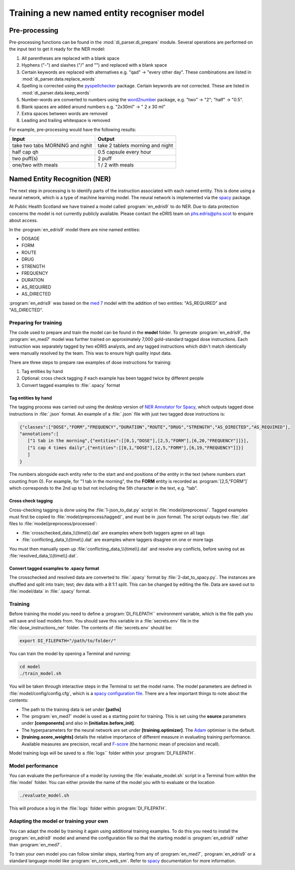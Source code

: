 .. _Training a model:

Training a new named entity recogniser model 
============================================

Pre-processing
~~~~~~~~~~~~~~

Pre-processing functions can be found in the :mod:`di_parser.di_prepare` module.
Several operations are performed on the input text to get it ready for 
the NER model:

#. All parentheses are replaced with a blank space
#. Hyphens ("-") and slashes ("/" and "\") and replaced with a blank space
#. Certain keywords are replaced with alternatives e.g. "qad" -> "every other day". 
   These combinations are listed in :mod:`di_parser.data.replace_words`
#. Spelling is corrected using the `pyspellchecker <https://pypi.org/project/pyspellchecker/>`_ package.
   Certain keywords are not corrected. These are listed in :mod:`di_parser.data.keep_words`
#. Number-words are converted to numbers using the `word2number <https://pypi.org/project/word2number/>`_ package,
   e.g. "two" -> "2"; "half" -> "0.5".
#. Blank spaces are added around numbers 
   e.g. "2x30ml" -> " 2 x 30 ml"
#. Extra spaces between words are removed
#. Leading and trailing whitespace is removed

For example, pre-processing would have the following results:

===============================  ================================
Input                            Output
===============================  ================================
take two tabs MORNING and nghit  take 2 tablets morning and night
half cap qh                      0.5 capsule every hour
two puff(s)                      2 puff
one/two with meals               1 / 2 with meals
===============================  ================================

Named Entity Recognition (NER)
~~~~~~~~~~~~~~~~~~~~~~~~~~~~~~

The next step in processing is to identify parts of the instruction
associated with each named entity. This is done using a neural network, 
which is a type of machine learning
model. The neural network is implemented via the `spacy <https://spacy.io/>`_ package.

At Public Health Scotland we have trained a model called :program:`en_edris9` to do NER. Due to data 
protection concerns the model is not currently publicly available. Please contact the eDRIS team 
on `phs.edris@phs.scot <mailto:phs.edris@phs.scot>`_ to enquire about access.

In the :program:`en_edris9` model there are nine named entities:

* DOSAGE
* FORM 
* ROUTE
* DRUG 
* STRENGTH
* FREQUENCY
* DURATION
* AS_REQUIRED
* AS_DIRECTED

:program:`en_edris9` was based on the `med 7 <https://github.com/kormilitzin/med7>`_ model with the addition of
two entities: "AS_REQUIRED" and "AS_DIRECTED".

Preparing for training
^^^^^^^^^^^^^^^^^^^^^^

The code used to prepare and train the model can be found in the **model** folder. To generate :program:`en_edris9`,
the :program:`en_med7` model was further trained on approximately 7,000 gold-standard tagged dose instructions. 
Each instruction was separately tagged by two eDRIS analysts, and any tagged instructions which didn't match
identically were manually resolved by the team. This was to ensure high quality input data. 

There are three steps to prepare raw examples of dose instructions for training:

#. Tag entities by hand 
#. Optional: cross check tagging if each example has been tagged twice by different people
#. Convert tagged examples to :file:`.spacy` format

Tag entities by hand
''''''''''''''''''''

The tagging process was carried out using the desktop version of `NER Annotator for Spacy <https://github.com/tecoholic/ner-annotator>`_,
which outputs tagged dose instructions in :file:`.json` format. An example of a :file:`.json` file with just two tagged dose instructions is:

.. code:: 

   {"classes":["DOSE","FORM","FREQUENCY","DURATION","ROUTE","DRUG","STRENGTH","AS_DIRECTED","AS_REQUIRED"],
   "annotations":[
      ["1 tab in the morning",{"entities":[[0,1,"DOSE"],[2,5,"FORM"],[6,20,"FREQUENCY"]]}],
      ["1 cap 4 times daily",{"entities":[[0,1,"DOSE"],[2,5,"FORM"],[6,19,"FREQUENCY"]]}]
      ]
   }

The numbers alongside each entity refer to the start and end positions of the entity in the text (where numbers start counting from 0). 
For example, for "1 tab in the morning", the the **FORM** entity is recorded as :program:`[2,5,"FORM"]` which corresponds to the 2nd up to but not
including the 5th character in the text, e.g. "tab".

Cross check tagging
'''''''''''''''''''

Cross-checking tagging is done using the :file:`1-json_to_dat.py` script in :file:`model/preprocess/`. Tagged examples
must first be copied to :file:`model/preprocess/tagged/`, and must be in .json format. The script
outputs two :file:`.dat` files to :file:`model/preprocess/processed`:

* :file:`crosschecked_data_\\{time\\}.dat` are examples where both taggers agree on all tags
* :file:`conflicting_data_\\{time\\}.dat` are examples where taggers disagree on one or more tags

You must then manually open up :file:`conflicting_data_\\{time\\}.dat` and resolve any conflicts, before
saving out as :file:`resolved_data_\\{time\\}.dat`.

Convert tagged examples to .spacy format
''''''''''''''''''''''''''''''''''''''''

The crosschecked and resolved data are converted to :file:`.spacy` format by :file:`2-dat_to_spacy.py`.
The instances are shuffled and split into train; test; dev data with a 8:1:1 split. This can be changed
by editing the file. Data are saved out to :file:`model/data` in :file:`.spacy` format.

Training
^^^^^^^^

Before training the model you need to define a :program:`DI_FILEPATH`` environment variable, which is the 
file path you will save and load models from. You should save this variable in a :file:`secrets.env` file
in the :file:`dose_instructions_ner` folder. The contents of :file:`secrets.env` should be:

.. code::

   export DI_FILEPATH="/path/to/folder/"

You can train the model by opening a Terminal and running:

.. code::
   
   cd model
   ./train_model.sh

You will be taken through interactive steps in the Terminal to set the model name.
The model parameters are defined in :file:`model/config/config.cfg`, which is a `spacy 
configuration file <https://spacy.io/usage/training/#config>`_. There are a few important
things to note about the contents:

* The path to the training data is set under **\[paths\]**
* The :program:`en_med7` model is used as a starting point for training. This is set
  using the **source** parameters under **\[components\]** and also in **\[initialize.before_init\]**.
* The hyperparameters for the neural network are set under **\[training.optimizer\]**.
  The `Adam <https://arxiv.org/abs/1412.6980>`_ optimiser is the default.
* **\[training.score_weights\]** details the relative importance of different measure
  in evaluating training performance. Available measures are precision, recall and 
  `F-score <https://en.wikipedia.org/wiki/F-score>`_ (the harmonic mean of precision and recall). 

Model training logs will be saved to a :file:`logs`` folder within your :program:`DI_FILEPATH`.

Model performance
^^^^^^^^^^^^^^^^^

You can evaluate the performance of a model by running the :file:`evaluate_model.sh` script 
in a Terminal from within the :file:`model` folder. You can either provide the name of the model
you with to evaluate or the location

.. code::

   ./evaluate_model.sh

This will produce a log in the :file:`logs` folder within :program:`DI_FILEPATH`. 

Adapting the model or training your own
^^^^^^^^^^^^^^^^^^^^^^^^^^^^^^^^^^^^^^^

You can adapt the model by training it again using additional training examples. To do this you need to install the :program:`en_edris9` model and amend the configuration file 
so that the starting model is :program:`en_edris9` rather than :program:`en_med7`.

To train your own model you can follow similar steps, starting from any of :program:`en_med7`, :program:`en_edris9` or a standard language model like :program:`en_core_web_sm`. Refer to `spacy <https://spacy.io/usage>`_ 
documentation for more information.
